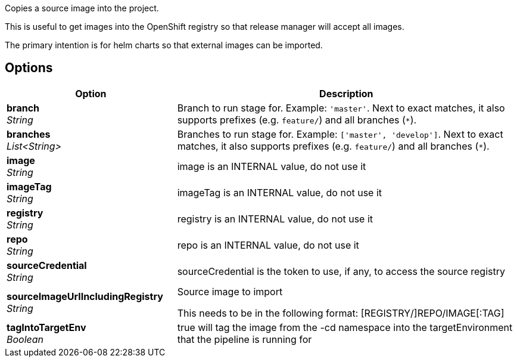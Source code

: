 // Document generated by render-adoc.go from odsComponentStageCopyImage.adoc.tmpl; DO NOT EDIT.

Copies a source image into the project.

This is useful to get images into the OpenShift registry so that release manager will accept all images.

The primary intention is for helm charts so that external images can be imported.

== Options

[cols="1,2"]
|===
| Option | Description


| *branch* +
_String_
|Branch to run stage for.
 Example: `'master'`.
 Next to exact matches, it also supports prefixes (e.g. `feature/`) and all branches (`*`).


| *branches* +
_List<String>_
|Branches to run stage for.
 Example: `['master', 'develop']`.
 Next to exact matches, it also supports prefixes (e.g. `feature/`) and all branches (`*`).


| *image* +
_String_
|image is an INTERNAL value, do not use it


| *imageTag* +
_String_
|imageTag is an INTERNAL value, do not use it


| *registry* +
_String_
|registry is an INTERNAL value, do not use it


| *repo* +
_String_
|repo is an INTERNAL value, do not use it


| *sourceCredential* +
_String_
|sourceCredential is the token to use, if any, to access the source registry


| *sourceImageUrlIncludingRegistry* +
_String_
|Source image to import

 This needs to be in the following format: [REGISTRY/]REPO/IMAGE[:TAG]


| *tagIntoTargetEnv* +
_Boolean_
|true will tag the image from the -cd namespace into the targetEnvironment that the pipeline is running for

|===
